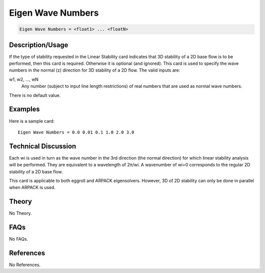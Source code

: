 Eigen Wave Numbers
==================

.. code-block:: none

    Eigen Wave Numbers = <float1> ... <floatN>

Description/Usage
-----------------

If the type of stability requested in the Linear Stability card indicates that 3D stability 
of a 2D base flow is to be performed, then this card is required. Otherwise it is optional 
(and ignored). This card is used to specify the wave numbers in the normal (z) direction 
for 3D stability of a 2D flow. The valid inputs are:

w1, w2, ..., wN
    Any number (subject to input line length restrictions) of real numbers that are used as normal wave numbers.

There is no default value.

Examples
--------

Here is a sample card:

::

    Eigen Wave Numbers = 0.0 0.01 0.1 1.0 2.0 3.0

Technical Discussion
--------------------

Each wi is used in turn as the wave number in the 3rd direction (the normal direction) 
for which linear stability analysis will be performed. They are equivalent to a 
wavelength of 2π/wi. A wavenumber of wi=0 corresponds to the regular 2D stability of 
a 2D base flow.

This card is applicable to both eggroll and ARPACK eigensolvers. However, 3D of 2D 
stability can only be done in parallel when ARPACK is used.

Theory
------

No Theory.

FAQs
----

No FAQs.

References
----------

No References.
